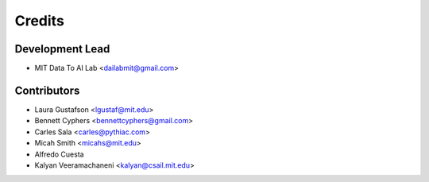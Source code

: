 =======
Credits
=======

Development Lead
----------------

* MIT Data To AI Lab <dailabmit@gmail.com>

Contributors
------------

* Laura Gustafson <lgustaf@mit.edu>
* Bennett Cyphers <bennettcyphers@gmail.com>
* Carles Sala <carles@pythiac.com>
* Micah Smith <micahs@mit.edu>
* Alfredo Cuesta
* Kalyan Veeramachaneni <kalyan@csail.mit.edu>
